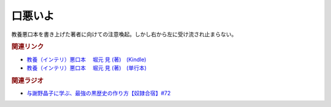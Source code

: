 口悪いよ
==========================================
.. glossary::
    口悪いよ : く

教養悪口本を書き上げた著者に向けての注意喚起。しかし右から左に受け流され止まらない。

.. rubric:: 関連リンク
* `教養（インテリ）悪口本 　堀元 見 (著)　(Kindle) <https://amzn.to/32DleO2>`_ 
* `教養（インテリ）悪口本 　堀元 見 (著)　(単行本) <https://amzn.to/3Jj42hL>`_ 

.. rubric:: 関連ラジオ
* `与謝野晶子に学ぶ、最強の黒歴史の作り方【奴隷合宿】#72`_

.. _与謝野晶子に学ぶ、最強の黒歴史の作り方【奴隷合宿】#72: https://www.youtube.com/watch?v=CX-57sNSZeE
